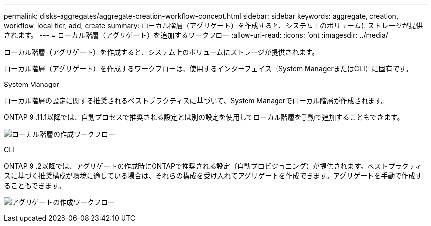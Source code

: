 ---
permalink: disks-aggregates/aggregate-creation-workflow-concept.html 
sidebar: sidebar 
keywords: aggregate, creation, workflow, local tier, add, create 
summary: ローカル階層（アグリゲート）を作成すると、システム上のボリュームにストレージが提供されます。 
---
= ローカル階層（アグリゲート）を追加するワークフロー
:allow-uri-read: 
:icons: font
:imagesdir: ../media/


[role="lead"]
ローカル階層（アグリゲート）を作成すると、システム上のボリュームにストレージが提供されます。

ローカル階層（アグリゲート）を作成するワークフローは、使用するインターフェイス（System ManagerまたはCLI）に固有です。

[role="tabbed-block"]
====
.System Manager
--
ローカル階層の設定に関する推奨されるベストプラクティスに基づいて、System Managerでローカル階層が作成されます。

ONTAP 9 .11.1以降では、自動プロセスで推奨される設定とは別の設定を使用してローカル階層を手動で追加することもできます。

image:../media/workflow-add-create-local-tier.png["ローカル階層の作成ワークフロー"]

--
.CLI
--
ONTAP 9 .2以降では、アグリゲートの作成時にONTAPで推奨される設定（自動プロビジョニング）が提供されます。ベストプラクティスに基づく推奨構成が環境に適している場合は、それらの構成を受け入れてアグリゲートを作成できます。アグリゲートを手動で作成することもできます。

image:aggregate-creation-workflow.gif["アグリゲートの作成ワークフロー"]

--
====